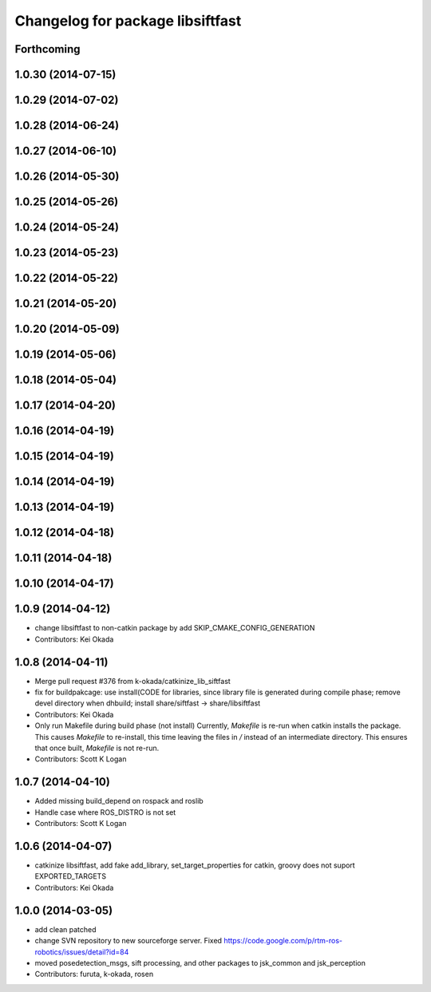 ^^^^^^^^^^^^^^^^^^^^^^^^^^^^^^^^^
Changelog for package libsiftfast
^^^^^^^^^^^^^^^^^^^^^^^^^^^^^^^^^

Forthcoming
-----------

1.0.30 (2014-07-15)
-------------------

1.0.29 (2014-07-02)
-------------------

1.0.28 (2014-06-24)
-------------------

1.0.27 (2014-06-10)
-------------------

1.0.26 (2014-05-30)
-------------------

1.0.25 (2014-05-26)
-------------------

1.0.24 (2014-05-24)
-------------------

1.0.23 (2014-05-23)
-------------------

1.0.22 (2014-05-22)
-------------------

1.0.21 (2014-05-20)
-------------------

1.0.20 (2014-05-09)
-------------------

1.0.19 (2014-05-06)
-------------------

1.0.18 (2014-05-04)
-------------------

1.0.17 (2014-04-20)
-------------------

1.0.16 (2014-04-19)
-------------------

1.0.15 (2014-04-19)
-------------------

1.0.14 (2014-04-19)
-------------------

1.0.13 (2014-04-19)
-------------------

1.0.12 (2014-04-18)
-------------------

1.0.11 (2014-04-18)
-------------------

1.0.10 (2014-04-17)
-------------------

1.0.9 (2014-04-12)
------------------
* change libsiftfast to non-catkin package by add SKIP_CMAKE_CONFIG_GENERATION
* Contributors: Kei Okada

1.0.8 (2014-04-11)
------------------
* Merge pull request #376 from k-okada/catkinize_lib_siftfast
* fix for buildpakcage: use install(CODE for libraries, since library file is generated during compile phase; remove devel directory when dhbuild; install share/siftfast -> share/libsiftfast
* Contributors: Kei Okada
* Only run Makefile during build phase (not install)
  Currently, `Makefile` is re-run when catkin installs the package. This causes `Makefile` to re-install, this time leaving the files in `/` instead of an intermediate directory. This ensures that once built, `Makefile` is not re-run.
* Contributors: Scott K Logan

1.0.7 (2014-04-10)
------------------
* Added missing build_depend on rospack and roslib
* Handle case where ROS_DISTRO is not set
* Contributors: Scott K Logan

1.0.6 (2014-04-07)
------------------
* catkinize libsiftfast, add fake add_library, set_target_properties for catkin, groovy does not suport EXPORTED_TARGETS
* Contributors: Kei Okada

1.0.0 (2014-03-05)
------------------
* add clean patched
* change SVN repository to new sourceforge server. Fixed https://code.google.com/p/rtm-ros-robotics/issues/detail?id=84
* moved posedetection_msgs, sift processing, and other packages to jsk_common and jsk_perception
* Contributors: furuta, k-okada, rosen
